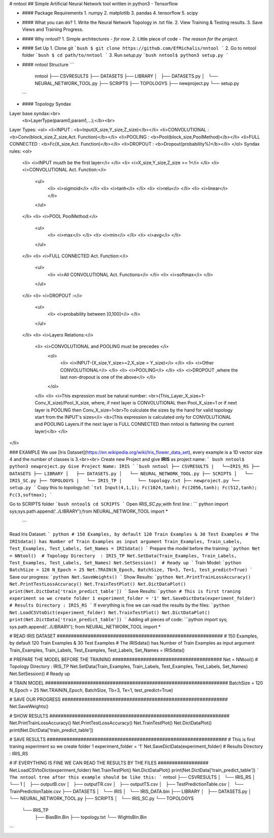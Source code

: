 # nntool
## Simple Artificial Neural Network tool written in python3 - Tensorflow

* #### Package Requirements
  1. numpy
  2. matplotlib
  3. pandas
  4. tensorflow
  5. scipy

* #### What you can do?
  1. Write the Neural Network Topology in .txt file.
  2. View Training & Testing results.
  3. Save Views and Training Progress.
* #### Why nntool?
  1. Simple architectures - *for now*.
  2. Little piece of code - *The reason for the project*.
* #### Set Up
  1. Clone git
  ```bush
  $ git clone https://github.com/EfMichalis/nntool
  ```
  2. Go to nntool folder
  ```bush
  $ cd path/to/nntool
  ```
  3. Run  *setup.py*
  ```bush
  nntool$ python3 setup.py
  ```
* #### nntool Structure
  ```
    nntool
    ├── CSVRESULTS
    ├── DATASETS
    ├── LIBRARY
    │   ├── DATASETS.py
    │   └── NEURAL_NETWORK_TOOL.py
    ├── SCRIPTS
    ├── TOPOLOGYS
    ├── newproject.py
    └── setup.py

  ```
* #### Topology Syndax
Layer base syndax:<br>
  <b>LayerType(param0,param1,...);</b><br>
Layer Types:
<ol>
<li>INPUT : <b>Input(X_size,Y_size,Z_size)</b></li>
<li>CONVOLUTIONAL : <b>Conv(block_size,Z_size,Act. Function)</b></li>
<li>POOLING : <b>Pool(block_size,PoolMethod)</b></li>
<li>FULL CONNECTED : <b>Fc(X_size,Act. Function)</b></li>
<li>DROPOUT : <b>Dropout(probability%)</b></li>
</ol>
Syndax rules:
<ol>
  <li> <i>INPUT musth be the first layer</i> </li>
  <li> <i>X_size,Y_size,Z_size >= 1</i> </li>
  <li> <i>CONVOLUTIONAL Act. Function:</i>
    <ul>
      <li> <i>sigmoid</i> </li>
      <li> <i>tanh</i> </li>
      <li> <i>relu</i> </li>
      <li> <i>linear</i> </li>
    </ul>
  </li>
  <li> <i>POOL PoolMethod:</i>
    <ul>
      <li> <i>max</i> </li>
      <li> <i>min</i> </li>
      <li> <i>avg</i> </li>
    </ul>
  </li>
  <li> <i>FULL CONNECTED Act. Function:</i>
    <ul>
      <li> <i>All CONVOLUTIONAL Act. Functions</i> </li>
      <li> <i>softmax</i> </li>
    </ul>
  </li>
  <li> <i>DROPOUT :</i>
    <ul>
      <li> <i>probability between  [0,100]</i> </li>
    </ul>
  </li>
  <li> <i>Layers Relations:</i>
      <li> <i>CONVOLUTIONAL and POOLING must be precedes </i>
        <ol>
          <li> <i>INPUT-(X_size,Y_size>=2,X_size = Y_size)</i> </li>
          <li> <i>Other CONVOLUTIONAL</i> </li>
          <li> <i>POOLING</i> </li>
          <li> <i>DROPOUT ,where the last non-dropout is one of the above</i> </li>
        </ol>
      </li>
      <li> <i>This expression must be natural number: <br>(This_Layer_X_size+1-Conv_X_size)/Pool_X_size, where, if next layer is CONVOLUTIONAL then Pool_X_size=1 or if next layer is POOLING then Conv_X_size=1<br>To culculate the sizes by the hand for valid topology start from the INPUT's sizes</i> <b>(This expression is calculated only for CONVOLUTIONAL and POOLING Layers.If the next layer is FULL CONNECTED then nntool is flattening the current layer)</b>
      </li>
</li>


### EXAMPLE
We use [Iris Dataset](https://en.wikipedia.org/wiki/Iris_flower_data_set), every example is a 1D vector size 4 and the number of classes is 3.<br><br>
Create new Project and give **IRIS** as project name:
``` bush
nntool$ python3 newproject.py
Give Project Name: IRIS
```
```bush
nntool
├── CSVRESULTS
|   └──IRIS_RS
├── DATASETS
├── LIBRARY
│   ├── DATASETS.py
│   └── NEURAL_NETWORK_TOOL.py
├── SCRIPTS
│   └── IRIS_SC.py
├── TOPOLOGYS
|   └── IRIS_TP
|      └── topology.txt
├── newproject.py
└── setup.py
```
Copy this to *topology.txt*:
```txt
Input(4,1,1);
Fc(1024,tanh);
Fc(2056,tanh);
Fc(512,tanh);
Fc(3,softmax);
```

Go to SCRIPTS folder
```bush
nntool$ cd SCRIPTS
```
Open *IRIS_SC.py*,with first line :
``` python
import sys;sys.path.append('../LIBRARY');from NEURAL_NETWORK_TOOL import *
 ```
Read Iris Dataset:
``` python
# 150 Examples, by default 120 Train Examples & 30 Test Examples
# The IRISdata() has Number of Train Examples as input argument
Train_Examples, Train_Labels, Test_Examples, Test_Labels, Set_Names = IRISdata()
```
Prepare the model before the training:
```python
Net = NNtool()  # Topology Directory  : IRIS_TP
Net.SetData(Train_Examples, Train_Labels, Test_Examples, Test_Labels, Set_Names)
Net.SetSession()  # Ready up
```
Train Model:
```python
BatchSize = 120
N_Epoch = 25
Net.TRAIN(N_Epoch, BatchSize, Tb=3, Te=1, test_predict=True)
```
Save our progress:
```python
Net.SaveWeights()
```
Show Results:
```python
Net.PrintTrainLossAccuracy()
Net.PrintTestLossAccuracy()
Net.TrainTestPlot()
Net.DictDataPlot()
print(Net.DictData['train_predict_table'])
```
Save Results:
```python
# This is first traning experiment so we create folder 1
experiment_folder = '1'
Net.SaveDictData(experiment_folder)  # Results Directory : IRIS_RS
```
If everything is fine we can read the results by the files:
```python
Net.LoadCSVtoDict(experiment_folder)
Net.TrainTestPlot()
Net.DictDataPlot()
print(Net.DictData['train_predict_table'])
```
Adding all pieces of code:
```python
import sys; sys.path.append('../LIBRARY'); from NEURAL_NETWORK_TOOL import *

# READ IRIS DATASET ###########################################################
# 150 Examples, by default 120 Train Examples & 30 Test Examples
# The IRISdata() has Number of Train Examples as input argument
Train_Examples, Train_Labels, Test_Examples, Test_Labels, Set_Names = IRISdata()

# PREPARE THE MODEL BEFORE THE TRAINING #######################################
Net = NNtool()  # Topology Directory  : IRIS_TP
Net.SetData(Train_Examples, Train_Labels, Test_Examples, Test_Labels, Set_Names)
Net.SetSession()  # Ready up

# TRAIN MODEL #################################################################
BatchSize = 120
N_Epoch = 25
Net.TRAIN(N_Epoch, BatchSize, Tb=3, Te=1, test_predict=True)

# SAVE OUR PROGRESS ###########################################################
Net.SaveWeights()

# SHOW RESULTS ################################################################
Net.PrintTrainLossAccuracy()
Net.PrintTestLossAccuracy()
Net.TrainTestPlot()
Net.DictDataPlot()
print(Net.DictData['train_predict_table'])

# SAVE RESULTS ################################################################
# This is first traning experiment so we create folder 1
experiment_folder = '1'
Net.SaveDictData(experiment_folder)  # Results Directory : IRIS_RS

# IF EVERYTHING IS FINE WE CAN READ THE RESULTS BY THE FILES ##################
Net.LoadCSVtoDict(experiment_folder)
Net.TrainTestPlot()
Net.DictDataPlot()
print(Net.DictData['train_predict_table'])
```
The nntool tree after this example should be like this:
```
nntool
├── CSVRESULTS
│   └── IRIS_RS
│       └── 1
│           ├── outputB.csv
│           ├── outputTR.csv
│           ├── outputTS.csv
│           ├── TestPredictionTable.csv
│           └── TrainPredictionTable.csv
├── DATASETS
│   └── IRIS
│       └── IRIS_DATA.bin
├── LIBRARY
│   ├── DATASETS.py
│   └── NEURAL_NETWORK_TOOL.py
├── SCRIPTS
│   └── IRIS_SC.py
└── TOPOLOGYS
    └── IRIS_TP
        ├── BiasBin.Bin
        ├── topology.txt
        └── WightsBin.Bin
```
